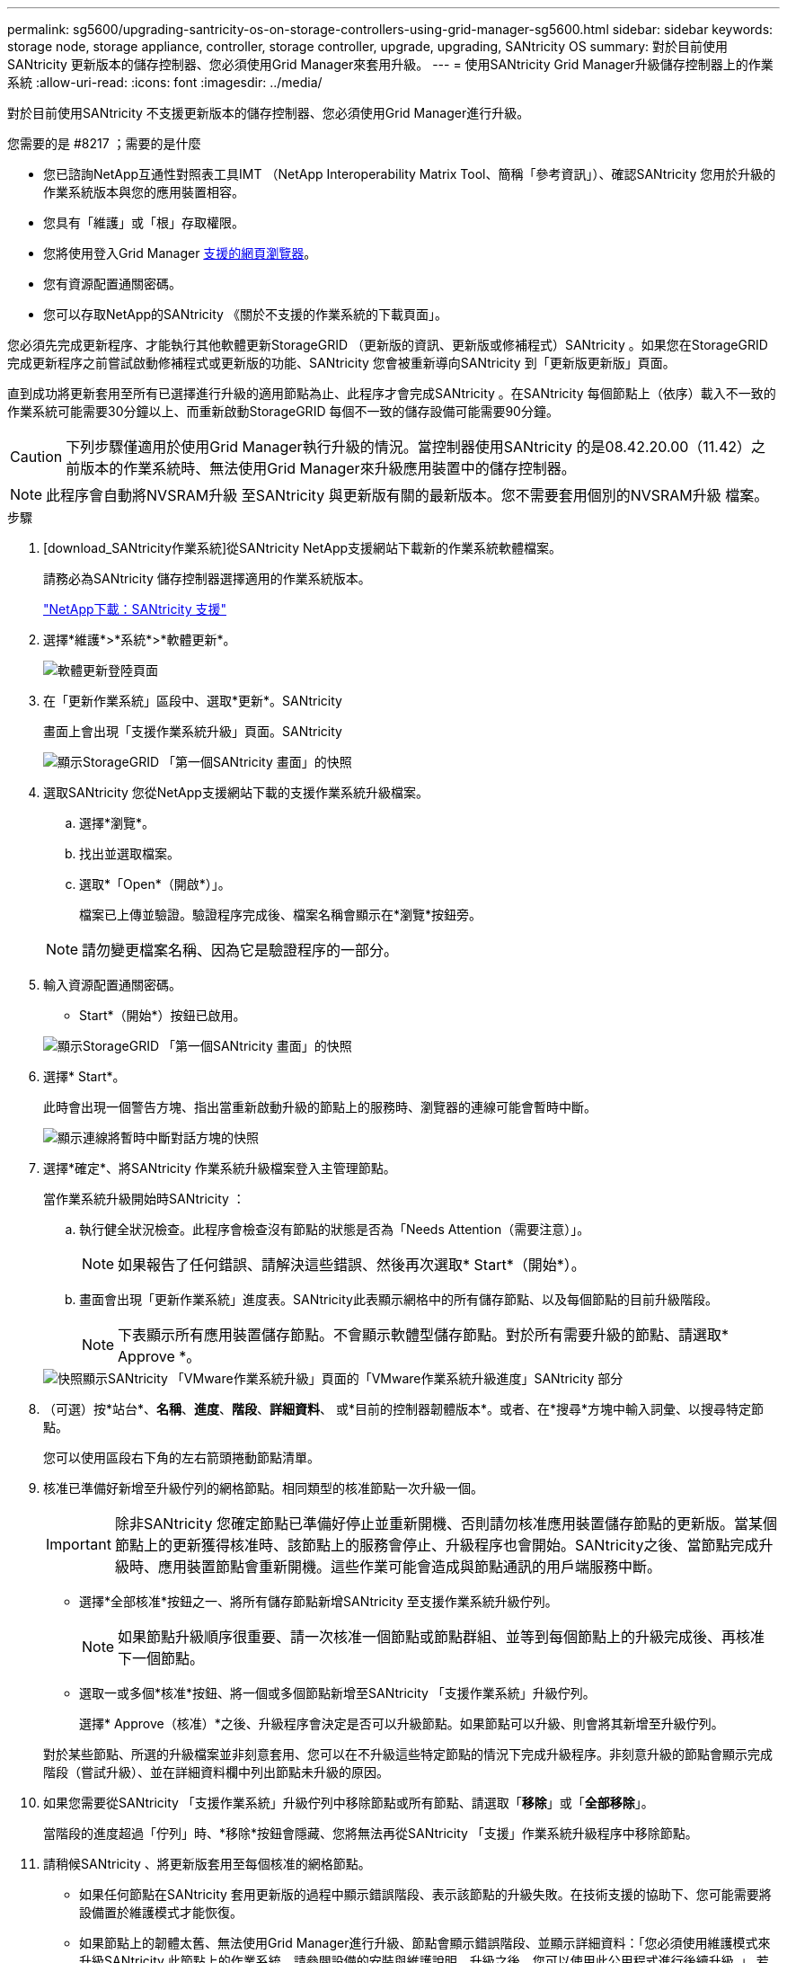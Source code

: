 ---
permalink: sg5600/upgrading-santricity-os-on-storage-controllers-using-grid-manager-sg5600.html 
sidebar: sidebar 
keywords: storage node, storage appliance, controller, storage controller, upgrade, upgrading, SANtricity OS 
summary: 對於目前使用SANtricity 更新版本的儲存控制器、您必須使用Grid Manager來套用升級。 
---
= 使用SANtricity Grid Manager升級儲存控制器上的作業系統
:allow-uri-read: 
:icons: font
:imagesdir: ../media/


[role="lead"]
對於目前使用SANtricity 不支援更新版本的儲存控制器、您必須使用Grid Manager進行升級。

.您需要的是 #8217 ；需要的是什麼
* 您已諮詢NetApp互通性對照表工具IMT （NetApp Interoperability Matrix Tool、簡稱「參考資訊」）、確認SANtricity 您用於升級的作業系統版本與您的應用裝置相容。
* 您具有「維護」或「根」存取權限。
* 您將使用登入Grid Manager xref:../admin/web-browser-requirements.adoc[支援的網頁瀏覽器]。
* 您有資源配置通關密碼。
* 您可以存取NetApp的SANtricity 《關於不支援的作業系統的下載頁面」。


您必須先完成更新程序、才能執行其他軟體更新StorageGRID （更新版的資訊、更新版或修補程式）SANtricity 。如果您在StorageGRID 完成更新程序之前嘗試啟動修補程式或更新版的功能、SANtricity 您會被重新導向SANtricity 到「更新版更新版」頁面。

直到成功將更新套用至所有已選擇進行升級的適用節點為止、此程序才會完成SANtricity 。在SANtricity 每個節點上（依序）載入不一致的作業系統可能需要30分鐘以上、而重新啟動StorageGRID 每個不一致的儲存設備可能需要90分鐘。


CAUTION: 下列步驟僅適用於使用Grid Manager執行升級的情況。當控制器使用SANtricity 的是08.42.20.00（11.42）之前版本的作業系統時、無法使用Grid Manager來升級應用裝置中的儲存控制器。


NOTE: 此程序會自動將NVSRAM升級 至SANtricity 與更新版有關的最新版本。您不需要套用個別的NVSRAM升級 檔案。

.步驟
. [download_SANtricity作業系統]從SANtricity NetApp支援網站下載新的作業系統軟體檔案。
+
請務必為SANtricity 儲存控制器選擇適用的作業系統版本。

+
https://mysupport.netapp.com/site/products/all/details/eseries-santricityos/downloads-tab["NetApp下載：SANtricity 支援"^]

. 選擇*維護*>*系統*>*軟體更新*。
+
image::../media/software_update_landing.png[軟體更新登陸頁面]

. 在「更新作業系統」區段中、選取*更新*。SANtricity
+
畫面上會出現「支援作業系統升級」頁面。SANtricity

+
image::../media/santricity_os_upgrade_first.png[顯示StorageGRID 「第一個SANtricity 畫面」的快照]

. 選取SANtricity 您從NetApp支援網站下載的支援作業系統升級檔案。
+
.. 選擇*瀏覽*。
.. 找出並選取檔案。
.. 選取*「Open*（開啟*）」。
+
檔案已上傳並驗證。驗證程序完成後、檔案名稱會顯示在*瀏覽*按鈕旁。

+

NOTE: 請勿變更檔案名稱、因為它是驗證程序的一部分。



. 輸入資源配置通關密碼。
+
* Start*（開始*）按鈕已啟用。

+
image::../media/santricity_start_button.png[顯示StorageGRID 「第一個SANtricity 畫面」的快照]

. 選擇* Start*。
+
此時會出現一個警告方塊、指出當重新啟動升級的節點上的服務時、瀏覽器的連線可能會暫時中斷。

+
image::../media/santricity_upgrade_warning.png[顯示連線將暫時中斷對話方塊的快照]

. 選擇*確定*、將SANtricity 作業系統升級檔案登入主管理節點。
+
當作業系統升級開始時SANtricity ：

+
.. 執行健全狀況檢查。此程序會檢查沒有節點的狀態是否為「Needs Attention（需要注意）」。
+

NOTE: 如果報告了任何錯誤、請解決這些錯誤、然後再次選取* Start*（開始*）。

.. 畫面會出現「更新作業系統」進度表。SANtricity此表顯示網格中的所有儲存節點、以及每個節點的目前升級階段。
+

NOTE: 下表顯示所有應用裝置儲存節點。不會顯示軟體型儲存節點。對於所有需要升級的節點、請選取* Approve *。



+
image::../media/santricity_upgrade_progress_table.png[快照顯示SANtricity 「VMware作業系統升級」頁面的「VMware作業系統升級進度」SANtricity 部分]

. （可選）按*站台*、*名稱*、*進度*、*階段*、*詳細資料*、 或*目前的控制器韌體版本*。或者、在*搜尋*方塊中輸入詞彙、以搜尋特定節點。
+
您可以使用區段右下角的左右箭頭捲動節點清單。

. 核准已準備好新增至升級佇列的網格節點。相同類型的核准節點一次升級一個。
+

IMPORTANT: 除非SANtricity 您確定節點已準備好停止並重新開機、否則請勿核准應用裝置儲存節點的更新版。當某個節點上的更新獲得核准時、該節點上的服務會停止、升級程序也會開始。SANtricity之後、當節點完成升級時、應用裝置節點會重新開機。這些作業可能會造成與節點通訊的用戶端服務中斷。

+
** 選擇*全部核准*按鈕之一、將所有儲存節點新增SANtricity 至支援作業系統升級佇列。
+

NOTE: 如果節點升級順序很重要、請一次核准一個節點或節點群組、並等到每個節點上的升級完成後、再核准下一個節點。

** 選取一或多個*核准*按鈕、將一個或多個節點新增至SANtricity 「支援作業系統」升級佇列。
+
選擇* Approve（核准）*之後、升級程序會決定是否可以升級節點。如果節點可以升級、則會將其新增至升級佇列。



+
對於某些節點、所選的升級檔案並非刻意套用、您可以在不升級這些特定節點的情況下完成升級程序。非刻意升級的節點會顯示完成階段（嘗試升級）、並在詳細資料欄中列出節點未升級的原因。



. 如果您需要從SANtricity 「支援作業系統」升級佇列中移除節點或所有節點、請選取「*移除*」或「*全部移除*」。
+
當階段的進度超過「佇列」時、*移除*按鈕會隱藏、您將無法再從SANtricity 「支援」作業系統升級程序中移除節點。



. 請稍候SANtricity 、將更新版套用至每個核准的網格節點。
+
** 如果任何節點在SANtricity 套用更新版的過程中顯示錯誤階段、表示該節點的升級失敗。在技術支援的協助下、您可能需要將設備置於維護模式才能恢復。
** 如果節點上的韌體太舊、無法使用Grid Manager進行升級、節點會顯示錯誤階段、並顯示詳細資料：「您必須使用維護模式來升級SANtricity 此節點上的作業系統。請參閱設備的安裝與維護說明。升級之後、您可以使用此公用程式進行後續升級。」 若要解決此錯誤、請執行下列步驟：
+
... 在SANtricity 顯示錯誤階段的節點上、使用維護模式來升級支援的作業系統。
... 使用Grid Manager重新啟動並完成SANtricity 更新。




+
當所有核准節點上的更新均完成時、將會關閉「更新作業系統」進度表、並會出現綠色橫幅、顯示完成更新作業系統的日期和時間。SANtricity SANtricity SANtricity



image::../media/santricity_upgrade_finish_banner.png[升級完成後的「支援更新」頁面快照SANtricity]

. 如果節點無法升級、請記下「詳細資料」欄中顯示的原因、然後採取適當的行動：
+
** 「儲存節點已升級。」 無需採取進一步行動。
** 「不適用於此節點的作業系統升級。SANtricity 」 節點沒有可由StorageGRID 作業系統管理的儲存控制器。完成升級程序、而不升級顯示此訊息的節點。
** 「無法與此節點相容的作業系統檔案。SANtricity 」 節點需要SANtricity 不同於您所選的作業系統檔案的支援。完成目前的升級之後、請下載SANtricity 節點適用的正確的作業系統檔案、然後重複升級程序。





IMPORTANT: 除非您核准所有列出的儲存節點上的作業系統升級、否則無法完成此作業系統升級程序。SANtricity SANtricity

. 如果您想要結束核准節點並返回SANtricity 到「支援更新作業系統」頁面、以便上傳新SANtricity 的作業系統檔案、請執行下列步驟：
+
.. 選擇*跳過節點和完成*。
+
系統會顯示一則警告、詢問您是否確定要在不升級所有節點的情況下完成升級程序。

.. 選擇*確定*以返回* SANtricity 不支援作業系統*頁面。
.. 當您準備好繼續核准節點時、請前往 <<download_santricity_os,下載SANtricity 此作業系統>> 以重新啟動升級程序。


+

NOTE: 節點已核准並升級、但沒有錯誤、仍會繼續升級。



. 對於需要不同SANtricity 的更新檔的任何節點、請重複此升級程序。
+

NOTE: 對於狀態為「Needs Attention（需要注意）」的任何節點、請使用維護模式來執行升級。

+

NOTE: 重複升級程序時、您必須核准先前升級的節點。



https://mysupport.netapp.com/matrix["NetApp 互通性對照表工具"^]

xref:upgrading-santricity-os-on-e2700-controller-using-maintenance-mode.adoc[使用SANtricity 維護模式升級E2700控制器上的作業系統]
